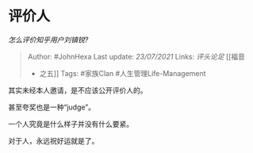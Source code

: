 * 评价人
  :PROPERTIES:
  :CUSTOM_ID: 评价人
  :END:

/怎么评价知乎用户刘镇锐?/

#+BEGIN_QUOTE
  Author: #JohnHexa Last update: /23/07/2021/ Links: [[评头论足]] [[福音
  - 之五]] Tags: #家族Clan #人生管理Life-Management
#+END_QUOTE

其实未经本人邀请，是不应该公开评价人的。

甚至夸奖也是一种“judge”。

一个人究竟是什么样子并没有什么要紧。

对于人，永远祝好运就是了。

